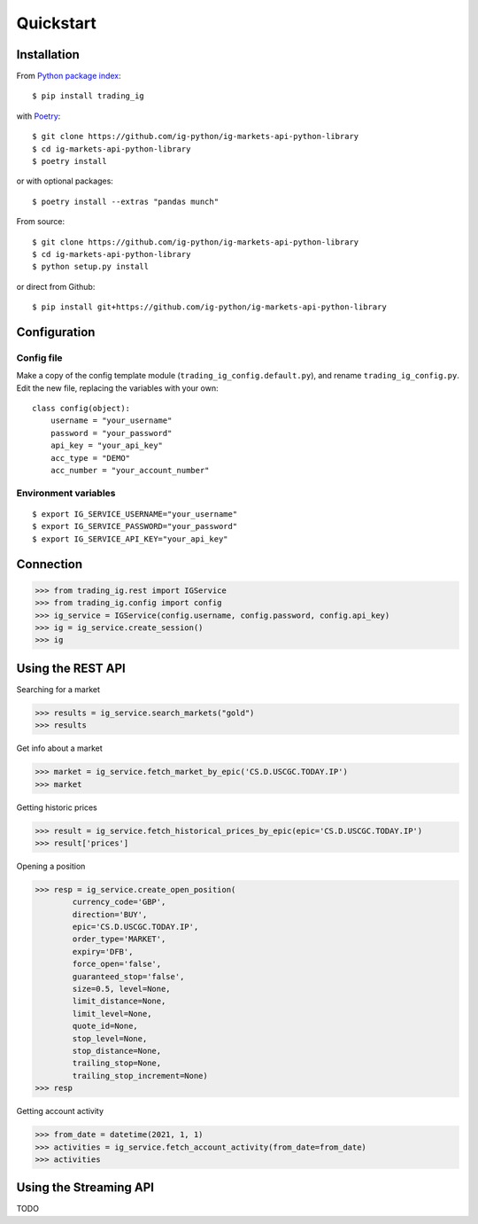 Quickstart
==================

Installation
------------

From `Python package index <https://pypi.org/project/trading_ig/>`_::

    $ pip install trading_ig

with `Poetry <https://python-poetry.org/>`_::

    $ git clone https://github.com/ig-python/ig-markets-api-python-library
    $ cd ig-markets-api-python-library
    $ poetry install

or with optional packages::

    $ poetry install --extras "pandas munch"

From source::

    $ git clone https://github.com/ig-python/ig-markets-api-python-library
    $ cd ig-markets-api-python-library
    $ python setup.py install

or direct from Github::

    $ pip install git+https://github.com/ig-python/ig-markets-api-python-library


Configuration
-------------

Config file
^^^^^^^^^^^

Make a copy of the config template module (``trading_ig_config.default.py``), and rename
``trading_ig_config.py``. Edit the new file, replacing the variables with your own::

    class config(object):
        username = "your_username"
        password = "your_password"
        api_key = "your_api_key"
        acc_type = "DEMO"
        acc_number = "your_account_number"


Environment variables
^^^^^^^^^^^^^^^^^^^^^

::

    $ export IG_SERVICE_USERNAME="your_username"
    $ export IG_SERVICE_PASSWORD="your_password"
    $ export IG_SERVICE_API_KEY="your_api_key"


Connection
----------

>>> from trading_ig.rest import IGService
>>> from trading_ig.config import config
>>> ig_service = IGService(config.username, config.password, config.api_key)
>>> ig = ig_service.create_session()
>>> ig


Using the REST API
------------------

Searching for a market

>>> results = ig_service.search_markets("gold")
>>> results


Get info about a market

>>> market = ig_service.fetch_market_by_epic('CS.D.USCGC.TODAY.IP')
>>> market


Getting historic prices

>>> result = ig_service.fetch_historical_prices_by_epic(epic='CS.D.USCGC.TODAY.IP')
>>> result['prices']

Opening a position

>>> resp = ig_service.create_open_position(
        currency_code='GBP',
        direction='BUY',
        epic='CS.D.USCGC.TODAY.IP',
        order_type='MARKET',
        expiry='DFB',
        force_open='false',
        guaranteed_stop='false',
        size=0.5, level=None,
        limit_distance=None,
        limit_level=None,
        quote_id=None,
        stop_level=None,
        stop_distance=None,
        trailing_stop=None,
        trailing_stop_increment=None)
>>> resp

Getting account activity

>>> from_date = datetime(2021, 1, 1)
>>> activities = ig_service.fetch_account_activity(from_date=from_date)
>>> activities


Using the Streaming API
-----------------------

TODO